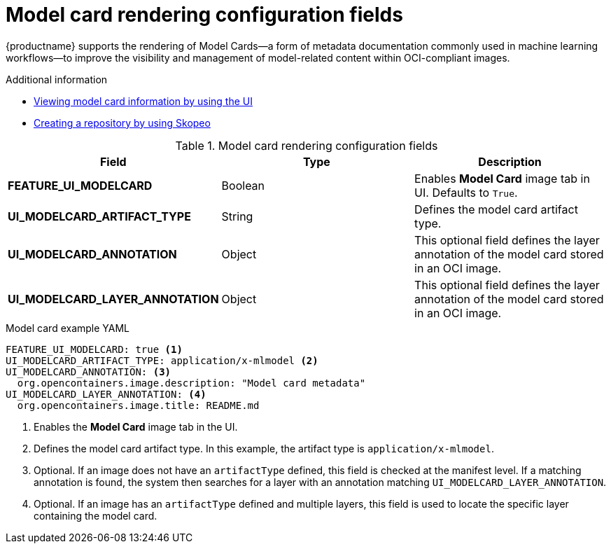 // Document included in the following assemblies: 

// Configuring Red hat Quay

:_mod-docs-content-type: REFERENCE
[id="config-fields-model-card-rendering"]
= Model card rendering configuration fields

{productname} supports the rendering of Model Cards—a form of metadata documentation commonly used in machine learning workflows—to improve the visibility and management of model-related content within OCI-compliant images.

.Additional information
* link:https://docs.redhat.com/en/documentation/red_hat_quay/{producty}/html-single/use_red_hat_quay/index#viewing-model-card-information[Viewing model card information by using the UI]
* link:https://docs.redhat.com/en/documentation/red_hat_quay/{producty}/html-single/use_red_hat_quay/index#creating-an-image-repository-via-skopeo-copy[Creating a repository by using Skopeo]

.Model card rendering configuration fields
|===
| Field | Type | Description 

|*FEATURE_UI_MODELCARD* |Boolean | Enables *Model Card* image tab in UI. Defaults to `True`.
|*UI_MODELCARD_ARTIFACT_TYPE* | String | Defines the model card artifact type.
|*UI_MODELCARD_ANNOTATION* |Object | This optional field  defines the layer annotation of the model card stored in an OCI image.
|*UI_MODELCARD_LAYER_ANNOTATION* |Object | This optional field defines the layer annotation of the model card stored in an OCI image.
|===

.Model card example YAML
[source,yaml]
----
FEATURE_UI_MODELCARD: true <1>
UI_MODELCARD_ARTIFACT_TYPE: application/x-mlmodel <2>
UI_MODELCARD_ANNOTATION: <3>
  org.opencontainers.image.description: "Model card metadata"
UI_MODELCARD_LAYER_ANNOTATION: <4>
  org.opencontainers.image.title: README.md
----
<1> Enables the *Model Card* image tab in the UI.
<2> Defines the model card artifact type. In this example, the artifact type is `application/x-mlmodel`.
<3> Optional. If an image does not have an `artifactType` defined, this field is checked at the manifest level. If a matching annotation is found, the system then searches for a layer with an annotation matching `UI_MODELCARD_LAYER_ANNOTATION`.
<4> Optional. If an image has an `artifactType` defined and multiple layers, this field is used to locate the specific layer containing the model card.